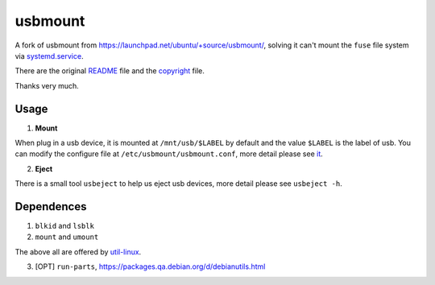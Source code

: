========
usbmount
========

A fork of usbmount from https://launchpad.net/ubuntu/+source/usbmount/, solving it can't mount the ``fuse`` file system via `systemd.service`_.


There are the original `README <old/README>`_ file and the `copyright <old/debian/copyright>`_ file.

Thanks very much.

Usage
-----

1. **Mount**

When plug in a usb device, it is mounted at ``/mnt/usb/$LABEL`` by default and the value ``$LABEL`` is the label of usb. You can modify the configure file at ``/etc/usbmount/usbmount.conf``, more detail please see `it <usbmount.conf>`_.

2. **Eject**

There is a small tool ``usbeject`` to help us eject usb devices, more detail please see ``usbeject -h``.

.. _`systemd.service`: usbmount@.service.in

Dependences
-----------

1. ``blkid`` and ``lsblk``
2. ``mount`` and ``umount``

The above all are offered by `util-linux <https://en.wikipedia.org/wiki/Util-linux>`_.

3. [OPT] ``run-parts``, https://packages.qa.debian.org/d/debianutils.html

